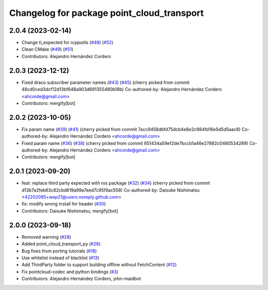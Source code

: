 ^^^^^^^^^^^^^^^^^^^^^^^^^^^^^^^^^^^^^^^^^^^
Changelog for package point_cloud_transport
^^^^^^^^^^^^^^^^^^^^^^^^^^^^^^^^^^^^^^^^^^^

2.0.4 (2023-02-14)
-------------------
* Change tl_expected for rcpputils (`#48 <https://github.com/ros-perception/point_cloud_transport//issues/48>`_) (`#52 <https://github.com/ros-perception/point_cloud_transport//issues/52>`_)
* Clean CMake (`#49 <https://github.com/ros-perception/point_cloud_transport//issues/49>`_) (`#51 <https://github.com/ros-perception/point_cloud_transport//issues/51>`_)
* Contributors: Alejandro Hernández Cordero

2.0.3 (2023-12-12)
-------------------
* Fixed draco subscriber parameter names (`#43 <https://github.com/ros-perception/point_cloud_transport/issues/43>`_) (`#45 <https://github.com/ros-perception/point_cloud_transport/issues/45>`_)
  (cherry picked from commit 48cd0ced3dcf12d13bf648a903d691355480b18b)
  Co-authored-by: Alejandro Hernández Cordero <ahcorde@gmail.com>
* Contributors: mergify[bot]

2.0.2 (2023-10-05)
-------------------
* Fix param name (`#39 <https://github.com/ros-perception/point_cloud_transport/issues/39>`_) (`#41 <https://github.com/ros-perception/point_cloud_transport/issues/41>`_)
  (cherry picked from commit 7acc9458dbfd75dcb4e8e2c984fd16e5d5d5aac8)
  Co-authored-by: Alejandro Hernández Cordero <ahcorde@gmail.com>
* Fixed param name (`#36 <https://github.com/ros-perception/point_cloud_transport/issues/36>`_) (`#38 <https://github.com/ros-perception/point_cloud_transport/issues/38>`_)
  (cherry picked from commit 851434a59ef2de7bccb1a46e27882c0480534289)
  Co-authored-by: Alejandro Hernández Cordero <ahcorde@gmail.com>
* Contributors: mergify[bot]

2.0.1 (2023-09-20)
-------------------
* feat: replace third party expected with ros package (`#32 <https://github.com/ros-perception/point_cloud_transport/issues/32>`_) (`#34 <https://github.com/ros-perception/point_cloud_transport/issues/34>`_)
  (cherry picked from commit d13b7a2feb63c82cbd619a99a7eed7c95f9ac558)
  Co-authored-by: Daisuke Nishimatsu <42202095+wep21@users.noreply.github.com>
* fix: modify wrong install for header (`#30 <https://github.com/ros-perception/point_cloud_transport/issues/30>`_)
* Contributors: Daisuke Nishimatsu, mergify[bot]

2.0.0 (2023-09-18)
-------------------
* Removed warning (`#28 <https://github.com/ros-perception/point_cloud_transport/issues/28>`_)
* Added point_cloud_transport_py (`#26 <https://github.com/ros-perception/point_cloud_transport/issues/26>`_)
* Bug fixes from porting tutorials (`#18 <https://github.com/ros-perception/point_cloud_transport/issues/18>`_)
* Use whitelist instead of blacklist (`#13 <https://github.com/ros-perception/point_cloud_transport/issues/13>`_)
* Add ThirdParty folder to support building offline without FetchContent (`#12 <https://github.com/ros-perception/point_cloud_transport/issues/12>`_)
* Fix pointcloud-codec and python bindings (`#3 <https://github.com/ros-perception/point_cloud_transport/issues/3>`_)
* Contributors: Alejandro Hernández Cordero, john-maidbot
